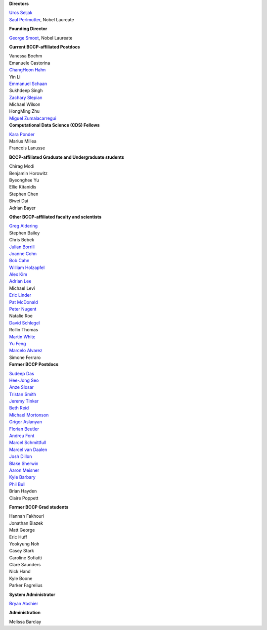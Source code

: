 .. title: People
.. slug: people


.. container:: col-md-4

   **Directors**

   | `Uros Seljak <http://physics.berkeley.edu/people/faculty/uros-seljak>`_
   | `Saul Perlmutter <http://physics.berkeley.edu/people/faculty/saul-perlmutter>`_, Nobel Laureate

   **Founding Director**

   | `George Smoot <http:george-smoot>`_, Nobel Laureate

   **Current BCCP-affiliated Postdocs**
   
   | Vanessa Boehm
   | Emanuele Castorina
   | `ChangHoon Hahn <http://changhoonhahn.github.io>`_
   | Yin Li
   | `Emmanuel Schaan <https://eschaan.lbl.gov/>`_
   | Sukhdeep Singh
   | `Zachary Slepian <http://w.astro.berkeley.edu/~zslepian/>`_
   | Michael Wilson
   | HongMing Zhu
   | `Miguel Zumalacarregui <http://miguelzumalacarregui.es/>`_
   

.. container:: col-md-4

   **Computational Data Science (CDS) Fellows**

   | `Kara Ponder <https://kponder.github.io/>`_
   | Marius Millea
   | Francois Lanusse

   **BCCP-affiliated Graduate and Undergraduate students**

   | Chirag Modi
   | Benjamin Horowitz 
   | Byeonghee Yu  
   | Ellie Kitanidis
   | Stephen Chen
   | Biwei Dai
   | Adrian Bayer

   **Other BCCP-affiliated faculty and scientists**

   | `Greg Aldering <https://commons.lbl.gov/display/physics/Greg+Aldering>`_
   | Stephen Bailey
   | Chris Bebek
   | `Julian Borrill <http://crd.lbl.gov/about/staff/mcs/computational-cosmology-center/borrill/>`_
   | `Joanne Cohn <http://astro.berkeley.edu/~jcohn/>`_
   | `Bob Cahn <http://phyweb.lbl.gov/~rncahn/www/cahn.html>`_
   | `William Holzapfel <http://cosmology.berkeley.edu/~swlh/>`_
   | `Alex Kim <http://panisse.lbl.gov/~akim/>`_
   | `Adrian Lee <http://physics.berkeley.edu/people/faculty/adrian-lee>`_
   | Michael Levi
   | `Eric Linder <http://supernova.lbl.gov/~evlinder/>`_
   | `Pat McDonald <http://cosmology.berkeley.edu/directory.html>`_
   | `Peter Nugent <http://astro.berkeley.edu/people/faculty/nugent.htm>`_
   | Natalie Roe
   | `David Schlegel <https://bigboss.lbl.gov/Contacts.html>`_
   | Rollin Thomas
   | `Martin White <http://astro.berkeley.edu/people/faculty/white.html>`_
   | `Yu Feng <http://rainwoodman.github.io/website>`_
   | `Marcelo Alvarez <http://cita.utoronto.ca/~malvarez>`_
   | Simone Ferraro
  
.. container:: col-md-4

   **Former BCCP Postdocs**

   | `Sudeep Das <http://bccp.lbl.gov/~sudeep/home.html>`_
   | `Hee-Jong Seo <http:hee-jong-seo>`_
   | `Anze Slosar <http:anze-slosar>`_
   | `Tristan Smith <http:tristian-smith>`_
   | `Jeremy Tinker <http:jeremy-tinker>`_
   | `Beth Reid <http://bethreid.com/BR/Home.html>`_
   | `Michael Mortonson <http://www.physics.ohio-state.edu/~mmortonson/>`_
   | `Grigor Aslanyan <http://grigoraslanyan.com/>`_
   | `Florian Beutler <https://commons.lbl.gov/display/physics/Florian+Beutler>`_
   | `Andreu Font <https://commons.lbl.gov/display/physics/Andreu+Font-Ribera>`_
   | `Marcel Schmittfull <http://bccp.berkeley.edu/msl/>`_
   | `Marcel van Daalen <http://astro.berkeley.edu/~marcel/>`_
   | `Josh Dillon <http://joshdillon.net/>`_
   | `Blake Sherwin <http://www.astro.princeton.edu/~bsherwin/Blake_Sherwin/Welcome.html>`_
   | `Aaron Meisner <http://aaronmeisner.com>`_
   | `Kyle Barbary <http://kbarbary.github.io>`_
   | `Phil Bull <http://www.philbull.com/>`_
   | Brian Hayden
   | Claire Poppett

   **Former BCCP Grad students**

   | Hannah Fakhouri
   | Jonathan Blazek
   | Matt George
   | Eric Huff
   | Yookyung Noh
   | Casey Stark
   | Caroline Sofiatti
   | Clare Saunders
   | Nick Hand
   | Kyle Boone
   | Parker Fagrelius

   **System Administrator**

   `Bryan Abshier <http:bryan-abshier>`_

   **Administration**

   Melissa Barclay

